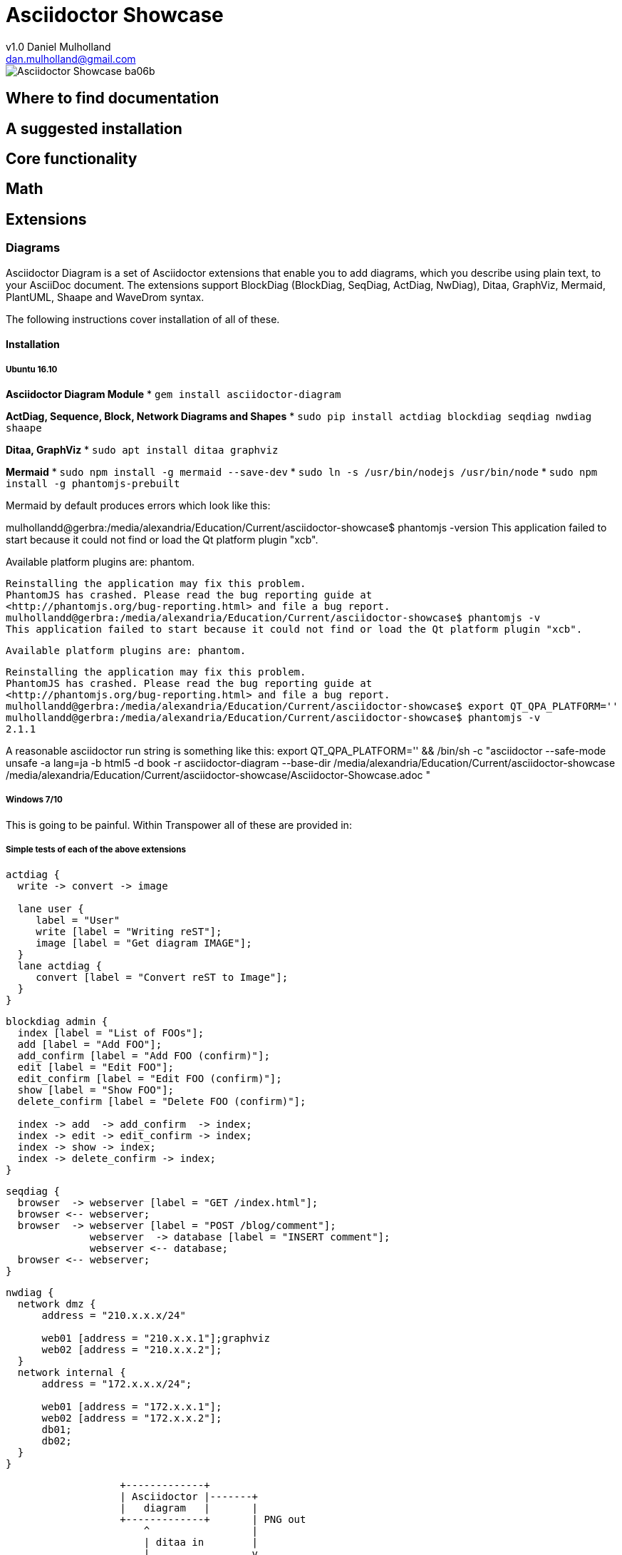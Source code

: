 = Asciidoctor Showcase
v1.0 Daniel Mulholland <dan.mulholland@gmail.com>
:imagesoutdir: ./images_out
:imagesdir: ./images
:iconsdir: ./icons
:stylesdir: ./styles
:scriptsdir: ./js

image::images/Asciidoctor-Showcase-ba06b.png[]

== Where to find documentation

== A suggested installation

== Core functionality

== Math

== Extensions

=== Diagrams

Asciidoctor Diagram is a set of Asciidoctor extensions that enable you to add diagrams, which you describe using plain text, to your AsciiDoc document. The extensions support BlockDiag (BlockDiag, SeqDiag, ActDiag, NwDiag), Ditaa, GraphViz, Mermaid, PlantUML, Shaape and WaveDrom syntax.

The following instructions cover installation of all of these.

==== Installation

===== Ubuntu 16.10

*Asciidoctor Diagram Module*
* `gem install asciidoctor-diagram`

*ActDiag, Sequence, Block, Network Diagrams and Shapes*
* `sudo pip install actdiag blockdiag seqdiag nwdiag shaape`

*Ditaa, GraphViz*
* `sudo apt install ditaa graphviz`

*Mermaid*
* `sudo npm install -g mermaid --save-dev`
* `sudo ln -s /usr/bin/nodejs /usr/bin/node`
* `sudo npm install -g phantomjs-prebuilt`

Mermaid by default produces errors which look like this:


mulhollandd@gerbra:/media/alexandria/Education/Current/asciidoctor-showcase$ phantomjs -version
This application failed to start because it could not find or load the Qt platform plugin "xcb".

Available platform plugins are: phantom.

  Reinstalling the application may fix this problem.
  PhantomJS has crashed. Please read the bug reporting guide at
  <http://phantomjs.org/bug-reporting.html> and file a bug report.
  mulhollandd@gerbra:/media/alexandria/Education/Current/asciidoctor-showcase$ phantomjs -v
  This application failed to start because it could not find or load the Qt platform plugin "xcb".

  Available platform plugins are: phantom.

  Reinstalling the application may fix this problem.
  PhantomJS has crashed. Please read the bug reporting guide at
  <http://phantomjs.org/bug-reporting.html> and file a bug report.
  mulhollandd@gerbra:/media/alexandria/Education/Current/asciidoctor-showcase$ export QT_QPA_PLATFORM=''
  mulhollandd@gerbra:/media/alexandria/Education/Current/asciidoctor-showcase$ phantomjs -v
  2.1.1

A reasonable asciidoctor run string is something like this:
export QT_QPA_PLATFORM='' && /bin/sh -c "asciidoctor --safe-mode unsafe -a lang=ja -b html5 -d book -r asciidoctor-diagram --base-dir /media/alexandria/Education/Current/asciidoctor-showcase /media/alexandria/Education/Current/asciidoctor-showcase/Asciidoctor-Showcase.adoc "




===== Windows 7/10

This is going to be painful.
Within Transpower all of these are provided in:

===== Simple tests of each of the above extensions


[actdiag]
....
actdiag {
  write -> convert -> image

  lane user {
     label = "User"
     write [label = "Writing reST"];
     image [label = "Get diagram IMAGE"];
  }
  lane actdiag {
     convert [label = "Convert reST to Image"];
  }
}
....


[blockdiag]
....
blockdiag admin {
  index [label = "List of FOOs"];
  add [label = "Add FOO"];
  add_confirm [label = "Add FOO (confirm)"];
  edit [label = "Edit FOO"];
  edit_confirm [label = "Edit FOO (confirm)"];
  show [label = "Show FOO"];
  delete_confirm [label = "Delete FOO (confirm)"];

  index -> add  -> add_confirm  -> index;
  index -> edit -> edit_confirm -> index;
  index -> show -> index;
  index -> delete_confirm -> index;
}
....

[seqdiag]
....
seqdiag {
  browser  -> webserver [label = "GET /index.html"];
  browser <-- webserver;
  browser  -> webserver [label = "POST /blog/comment"];
              webserver  -> database [label = "INSERT comment"];
              webserver <-- database;
  browser <-- webserver;
}
....

[nwdiag]
....
nwdiag {
  network dmz {
      address = "210.x.x.x/24"

      web01 [address = "210.x.x.1"];graphviz
      web02 [address = "210.x.x.2"];
  }
  network internal {
      address = "172.x.x.x/24";

      web01 [address = "172.x.x.1"];
      web02 [address = "172.x.x.2"];
      db01;
      db02;
  }
}
....


[ditaa]
....
                   +-------------+
                   | Asciidoctor |-------+
                   |   diagram   |       |
                   +-------------+       | PNG out
                       ^                 |
                       | ditaa in        |
                       |                 v
 +--------+   +--------+----+    /---------------\
 |        | --+ Asciidoctor +--> |               |
 |  Text  |   +-------------+    |   Beautiful   |
 |Document|   |   !magic!   |    |    Output     |
 |     {d}|   |             |    |               |
 +---+----+   +-------------+    \---------------/
     :                                   ^
     |          Lots of work             |
     +-----------------------------------+
....


[ditaa]
....


+-----+                +------+
| Hope|--------------->|Dreams|
+-----+                +------+


....


[graphviz]
....
strict graph {
  a -- b
  a -- b
  b -- a [color=blue]
}
....


[plantuml, diagram-classes, png]
....
class BlockProcessor
class DiagramBlock
class DitaaBlock
class PlantUmlBlock

BlockProcessor <|-- DiagramBlock
DiagramBlock <|-- DitaaBlock
DiagramBlock <|-- PlantUmlBlock
....



[mermaid]
....
graph TD;
    A-->B;
    A-->C;
    B-->D;
    C-->D;
....


[mermaid]
....
graph TD;
    A-->B;
    A-->C;
    B-->D;
    C-->D;
....

[mermaid]
....
gantt
        dateFormat  YYYY-MM-DD
        title Adding GANTT diagram functionality to mermaid
        section A section
        Completed task            :done,    des1, 2014-01-06,2014-01-08
        Active task               :active,  des2, 2014-01-09, 3d
        Future task               :         des3, after des2, 5d
        Future task2               :         des4, after des3, 5d
        section Critical tasks
        Completed task in the critical line :crit, done, 2014-01-06,24h
        Implement parser and jison          :crit, done, after des1, 2d
        Create tests for parser             :crit, active, 3d
        Future task in critical line        :crit, 5d
        Create tests for renderer           :2d
        Add to mermaid                      :1d
....

[mermaid]
....
sequenceDiagram
    participant Alice
    participant Bob
    Alice->John: Hello John, how are you?
    loop Healthcheck
        John->John: Fight against hypochondria
    end
    Note right of John: Rational thoughts <br/>prevail...
    John-->Alice: Great!
    John->Bob: How about you?
    Bob-->John: Jolly good!
....
